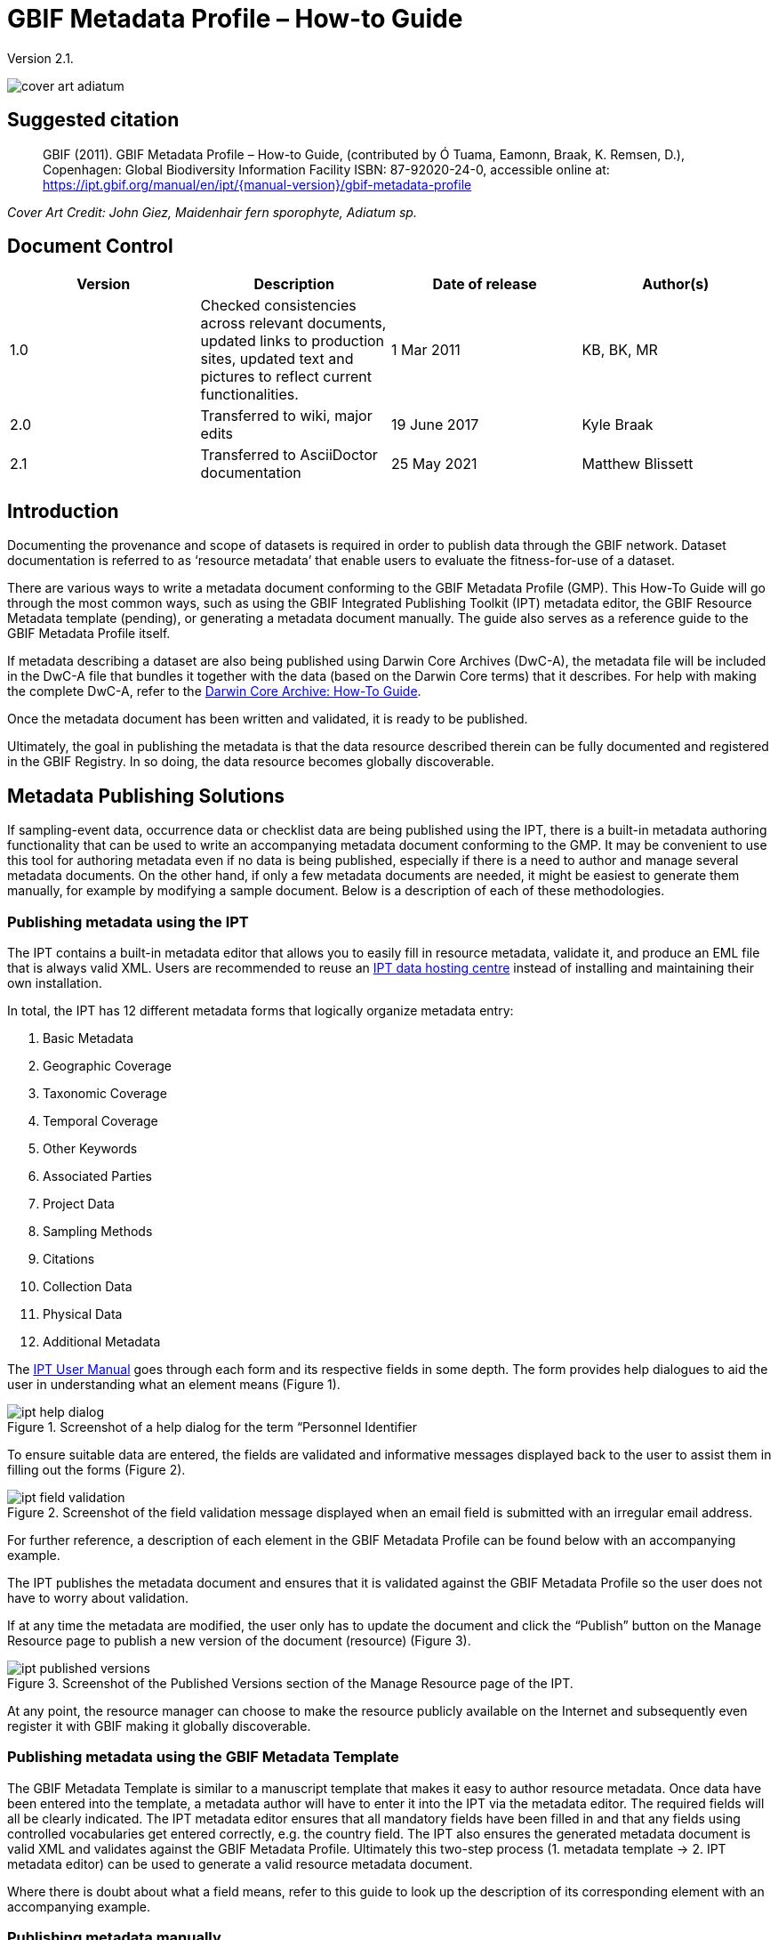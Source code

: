 = GBIF Metadata Profile – How-to Guide

Version 2.1.

image::figures/cover_art_adiatum.png[]

== Suggested citation

> GBIF (2011). GBIF Metadata Profile – How-to Guide, (contributed by Ó Tuama, Eamonn, Braak, K. Remsen, D.), Copenhagen: Global Biodiversity Information Facility ISBN: 87-92020-24-0, accessible online at: https://ipt.gbif.org/manual/en/ipt/{manual-version}/gbif-metadata-profile

_Cover Art Credit: John Giez, Maidenhair fern sporophyte, Adiatum sp._

== Document Control

|===
| Version | Description                  | Date of release | Author(s)

| 1.0     | Checked consistencies across relevant documents, updated links to production sites, updated text and pictures to reflect current functionalities. | 1 Mar 2011      | KB, BK, MR
| 2.0     | Transferred to wiki, major edits | 19 June 2017      | Kyle Braak
| 2.1     | Transferred to AsciiDoctor documentation | 25 May 2021      | Matthew Blissett
|===

== Introduction

Documenting the provenance and scope of datasets is required in order to publish data through the GBIF network. Dataset documentation is referred to as ‘resource metadata’ that enable users to evaluate the fitness-for-use of a dataset.

There are various ways to write a metadata document conforming to the GBIF Metadata Profile (GMP). This How-To Guide will go through the most common ways, such as using the GBIF Integrated Publishing Toolkit (IPT) metadata editor, the GBIF Resource Metadata template (pending), or generating a metadata document manually. The guide also serves as a reference guide to the GBIF Metadata Profile itself.

If metadata describing a dataset are also being published using Darwin Core Archives (DwC-A), the metadata file will be included in the DwC-A file that bundles it together with the data (based on the Darwin Core terms) that it describes. For help with making the complete DwC-A, refer to the xref:dwca-guide.adoc[Darwin Core Archive: How-To Guide].

Once the metadata document has been written and validated, it is ready to be published.

Ultimately, the goal in publishing the metadata is that the data resource described therein can be fully documented and registered in the GBIF Registry. In so doing, the data resource becomes globally discoverable.

== Metadata Publishing Solutions

If sampling-event data, occurrence data or checklist data are being published using the IPT, there is a built-in metadata authoring functionality that can be used to write an accompanying metadata document conforming to the GMP. It may be convenient to use this tool for authoring metadata even if no data is being published, especially if there is a need to author and manage several metadata documents. On the other hand, if only a few metadata documents are needed, it might be easiest to generate them manually, for example by modifying a sample document. Below is a description of each of these methodologies.

=== Publishing metadata using the IPT

The IPT contains a built-in metadata editor that allows you to easily fill in resource metadata, validate it, and produce an EML file that is always valid XML. Users are recommended to reuse an xref:data-hosting-centres.adoc[IPT data hosting centre] instead of installing and maintaining their own installation.

In total, the IPT has 12 different metadata forms that logically organize metadata entry:

1.  Basic Metadata
2.  Geographic Coverage
3.  Taxonomic Coverage
4.  Temporal Coverage
5.  Other Keywords
6.  Associated Parties
7.  Project Data
8.  Sampling Methods
9.  Citations
10. Collection Data
11. Physical Data
12. Additional Metadata

The xref:manage-resources.adoc#metadata[IPT User Manual] goes through each form and its respective fields in some depth. The form provides help dialogues to aid the user in understanding what an element means (Figure 1).

.Screenshot of a help dialog for the term “Personnel Identifier
image::figures/ipt_help_dialog.png[]

To ensure suitable data are entered, the fields are validated and informative messages displayed back to the user to assist them in filling out the forms (Figure 2).

.Screenshot of the field validation message displayed when an email field is submitted with an irregular email address.
image::figures/ipt_field_validation.png[]

For further reference, a description of each element in the GBIF Metadata Profile can be found below with an accompanying example.

The IPT publishes the metadata document and ensures that it is validated against the GBIF Metadata Profile so the user does not have to worry about validation.

If at any time the metadata are modified, the user only has to update the document and click the “Publish” button on the Manage Resource page to publish a new version of the document (resource) (Figure 3).

.Screenshot of the Published Versions section of the Manage Resource page of the IPT.
image::figures/ipt_published_versions.png[]

At any point, the resource manager can choose to make the resource publicly available on the Internet and subsequently even register it with GBIF making it globally discoverable.

=== Publishing metadata using the GBIF Metadata Template

The GBIF Metadata Template is similar to a manuscript template that makes it easy to author resource metadata. Once data have been entered into the template, a metadata author will have to enter it into the IPT via the metadata editor. The required fields will all be clearly indicated. The IPT metadata editor ensures that all mandatory fields have been filled in and that any fields using controlled vocabularies get entered correctly, e.g. the country field. The IPT also ensures the generated metadata document is valid XML and validates against the GBIF Metadata Profile. Ultimately this two-step process (1. metadata template → 2. IPT metadata editor) can be used to generate a valid resource metadata document.

Where there is doubt about what a field means, refer to this guide to look up the description of its corresponding element with an accompanying example.

=== Publishing metadata manually

Below is a simple set of instructions for non-IPT users wishing to generate their own custom EML XML file complying with the latest version of the GBIF Metadata Profile: *1.1*.  Refer to the following list to ensure it is completed properly:

==== Instructions

1. Use the schema location for version 1.1 of the GBIF Metadata Profile in the `<eml:eml>` root element: `<eml:eml ... xsi:schemaLocation="eml://ecoinformatics.org/eml-2.1.1 http://rs.gbif.org/schema/eml-gbif-profile/1.1/eml.xsd" ...>`.
2.  Set the `packageId` attribute inside the `<eml:eml>` root element. Remember, the `packageId` should be any globally unique ID fixed for that document. Whenever the document changes, it must be assigned a new packageId. For example: `packageId='619a4b95-1a82-4006-be6a-7dbe3c9b33c5/eml-1.xml'` for the 1st version of the document, `packageId='619a4b95-1a82-4006-be6a-7dbe3c9b33c5/eml-2.xml'` for the 2nd version, and so on.
3. Fill in all mandatory metadata elements specified by the schema, plus any additional metadata elements desired. When updating an existing EML file using an earlier version of the GBIF Metadata Profile, refer to the section below for a list of what's new in this version.
4. Ensure the EML file is valid XML. For assistance, refer to <<Validation of metadata,this section>>.

== Validation of metadata

It is essential the XML metadata document is valid, both as an XML document and as validating against the GML schema. There are several options for how to do this. The https://www.oxygenxml.com/[Oxygen XML Editor] is an excellent tool with built-in validator you can use to do this. Java programmers could also do this for example by using the https://github.com/gbif/registry/blob/master/registry-metadata/src/main/java/org/gbif/registry/metadata/EmlValidator.java[EmlValidator.java] from the GBIF registry-metadata project.

== What changed in version 1.1 of the GMP since 1.0.2?

1. *Support for a machine readable license.* Note instructions on how to provide a machine readable license can be found xref:license.adoc[here].
2. Support for multiple contacts, creators, metadataProvider and project personnel
3. Support for userIds for any agent (e.g. ORCID)
4. Support for providing information about the frequency with which changes are made to the dataset
5. Support for providing a project identifier (e.g. to associate datasets under a common project)
6. The description can be broken into separate paragraphs versus all lumped into one
7. Support for providing information about multiple collections

== Example files

An example EML complying with v1.1 of the GBIF Metadata Profile can be found https://cloud.gbif.org/griis/eml.do?r=global&v=2.0[here]. Note this file has been generated by the https://cloud.gbif.org/griis/[GRIIS IPT].

== Annex

=== Background to the GBIF Metadata Profile

Metadata, literally “data about data” are an essential component of a data management system, describing such aspects as the “who, what, where, when and how” pertaining to a resource. In the GBIF context, resources are datasets, loosely defined as collections of related data, the granularity of which is determined by the data custodian. Metadata can occur in several levels of completeness. In general, metadata should allow a prospective end user of data to:

1. Identify/discover its existence,
2. Learn how to access or acquire the data,
3. Understand its fitness-for-use, and
4. Learn how to transfer (obtain a copy of) the data.

The GBIF Metadata Profile (GMP) was developed in order to standardize how resources get described at the dataset level in the GBIF http://www.gbif.org[Data Portal]. This profile can be transformed to other common metadata formats such as the http://marinemetadata.org/references/iso19139[ISO 19139 metadata profile].

In the GMP there is a minimum set of mandatory elements required for identification, but it is recommended that as many elements be used as possible to ensure the metadata are as descriptive and complete as possible.

== Metadata Elements

The GBIF Metadata Profile is primarily based on the https://knb.ecoinformatics.org/#tools/eml[Ecological Metadata Language (EML)]. The GBIF profile utilizes a subset of EML and extends it to include additional requirements that are not accommodated in the EML specification. The following tables provide short descriptions of the profile elements, and where relevant, links to more complete EML descriptions. The elements are categorized as follows:

* Dataset (Resource)
* Project
* People and Organizations
* Keyword Set (General Keywords)
* Coverage
** Taxonomic Coverage
** Geographic Coverage
** Temporal Coverage
* Methods
* Intellectual Property Rights
* Additional Metadata + NCD (Natural Collections Descriptions Data) Related

=== Dataset (Resource)

The dataset field has elements relating to a single dataset (resource).

|===
| Term name | Description

| https://knb.ecoinformatics.org/#external//emlparser/docs/eml-2.1.1/./eml-resource.html#altnernateIdentifier[alternateIdentifier] | It is a Universally Unique Identifier (UUID) for the EML document and not for the dataset. This term is optional. A list of different identifiers can be supplied. E.g., 619a4b95-1a82-4006-be6a-7dbe3c9b33c5.

| https://knb.ecoinformatics.org/#external//emlparser/docs/eml-2.1.1/./eml-resource.html#title[title] | A description of the resource that is being documented that is long enough to differentiate it from other similar resources. Multiple titles may be provided, particularly when trying to express the title in more than one language (use the "xml:lang" attribute to indicate the language if not English/en). E.g. Vernal pool amphibian density data, Isla Vista, 1990-1996.

| https://knb.ecoinformatics.org/#external//emlparser/docs/eml-2.1.1/./eml-resource.html#creator[creator] | The resource creator is the person or organization responsible for creating the resource itself. See section “People and Organizations” for more details.

| https://knb.ecoinformatics.org/#external//emlparser/docs/eml-2.1.1/./eml-resource.html#metadataProvider[metadataProvider] | The metadataProvider is the person or organization responsible for providing documentation for the resource. See section “People and Organizations” for more details.

| https://knb.ecoinformatics.org/#external//emlparser/docs/eml-2.1.1/./eml-resource.html#associatedParty[associatedParty] | An associatedParty is another person or organization that is associated with the resource. These parties might play various roles in the creation or maintenance of the resource, and these roles should be indicated in the "role" element. See section “People and Organizations” for more details.

| https://knb.ecoinformatics.org/#external//emlparser/docs/eml-2.1.1/./eml-resource.html#contact[contact] | The contact field contains contact information for this dataset. This is the person or institution to contact with questions about the use, interpretation of a data set. See section “People and Organizations” for more details.

| https://knb.ecoinformatics.org/#external//emlparser/docs/eml-2.1.1/./eml-resource.html#pubDate[pubDate] | The date that the resource was published. The format should be represented as: CCYY, which represents a 4 digit year, or as CCYY-MM-DD, which denotes the full year, month, and day. Note that month and day are optional components. Formats must conform to ISO 8601. E.g. 2010-09-20.

| https://knb.ecoinformatics.org/#external//emlparser/docs/eml-2.1.1/./eml-resource.html#language[language] | The language in which the resource (not the metadata document) is written. This can be a well-known language name, or one of the ISO language codes to be more precise. GBIF recommendation is to use the ISO language code (http://vocabularies.gbif.org/vocabularies/lang). E.g., English.

| https://knb.ecoinformatics.org/#external//emlparser/docs/eml-2.1.1/./eml-resource.html#additionalInfo[additionalInfo] | Information regarding omissions, instructions or other annotations that resource managers may wish to include with a dataset. Basically, any information that is not characterized by the other resource metadata fields.

| https://knb.ecoinformatics.org/#external//emlparser/docs/eml-2.1.1/./eml-resource.html#url[url] | The URL of the resource that is available online.

| https://knb.ecoinformatics.org/#external//emlparser/docs/eml-2.1.1/./eml-resource.html#abstract[abstract] | A brief overview of the resource that is being documented.
|===

=== Project

The project field contains information on the project in which this dataset was collected. It includes information such as project personnel, funding, study area, project design and related projects.

|===
| Term | Definition

| https://knb.ecoinformatics.org/#external//emlparser/docs/eml-2.1.1/./eml-project.html#title[title]  | A descriptive title for the research project. E.g., Species diversity in Tennessee riparian habitats

| https://knb.ecoinformatics.org/#external//emlparser/docs/eml-2.1.1/./eml-project.html#personnel[personnel] | The personnel field is used to document people involved in a research project by providing contact information and their role in the project.

| https://knb.ecoinformatics.org/#external//emlparser/docs/eml-2.1.1/./eml-project.html#funding[funding] | The funding field is used to provide information about funding sources for the project such as: grant and contract numbers; names and addresses of funding sources.

| https://knb.ecoinformatics.org/#external//emlparser/docs/eml-2.1.1/./eml-project.html#studyAreaDescription[studyAreaDescription] | The studyAreaDescription field documents the physical area associated with the research project. It can include descriptions of the geographic, temporal, and taxonomic coverage of the research location and descriptions of domains (themes) of interest such as climate, geology, soils or disturbances.

| https://knb.ecoinformatics.org/#external//emlparser/docs/eml-2.1.1/./eml-project.html#designDescription[designDescription] | The field designDescription contains general textual descriptions of research design. It can include detailed accounts of goals, motivations, theory, hypotheses, strategy, statistical design, and actual work. Literature citations may also be used to describe the research design.
|===

=== People and Organizations

There are several fields that could represent either a person or an organization. Below is a list of the various fields used to describe a person or organization.

|===
| Term | Definition

| https://knb.ecoinformatics.org/#external//emlparser/docs/eml-2.1.1/./eml-party.html#givenName[givenName] | Subfield of individualName field. The given name field can be used for the first name of the individual associated with the resource, or for any other names that are not intended to be alphabetized (as appropriate). E.g., Jonny

| https://knb.ecoinformatics.org/#external//emlparser/docs/eml-2.1.1/./eml-party.html#surName[surName] | Subfield of individualName field. The surname field is used for the last name of the individual associated with the resource. This is typically the family name of an individual, for example, the name by which s/he is referred to in citations. E.g. Carson

| https://knb.ecoinformatics.org/#external//emlparser/docs/eml-2.1.1/./eml-party.html#organizationName[organizationName]                                                                                                                                                                                                                                                                                                                                                                                                                                                                                                                                                                                                                                                                                                                                                                                                                                                                                                                                                                                                                                                                                                                                                                                                                                                                                                                                                                                                                                                                                                                                                                                                                                                                                                                                                                                                                                                                                                                                                                                                                                                                                                                                                                                                                                                                                                                                                                                                                                                                                                                                                                                                                                                                          | The full name of the organization that is associated with the resource. This field is intended to describe which institution or overall organization is associated with the resource being described. E.g., National Center for Ecological Analysis and Synthesis

| https://knb.ecoinformatics.org/#external//emlparser/docs/eml-2.1.1/./eml-party.html#positionName[positionName]| This field is intended to be used instead of a particular person or full organization name. If the associated person that holds the role changes frequently, then Position Name would be used for consistency. Note that this field, used in conjunction with 'organizationName' and 'individualName' make up a single logical originator. Because of this, an originator with only the individualName of 'Joe Smith' is NOT the same as an originator with the name of 'Joe Smith' and the organizationName of 'NSF'. Also, the positionName should not be used in conjunction with individualName unless only that individual at that position would be considered an originator for the data package. If a positionName is used in conjunction with an organizationName, then that implies that any person who currently occupies said positionName at organizationName is the originator of the data package. E.g., HAST herbarium data manager

| https://knb.ecoinformatics.org/#external//emlparser/docs/eml-2.1.1/./eml-party.html#electronicMailAddress[electronicMailAddress] | The electronic mail address is the email address for the party. It is intended to be an Internet SMTP email address, which should consist of a username followed by the @ symbol, followed by the email server domain name address. E.g. jcuadra@gbif.org

| https://knb.ecoinformatics.org/#external//emlparser/docs/eml-2.1.1/./eml-party.html#deliveryPoint[deliveryPoint] | Subfield of the address field that describes the physical or electronic address of the responsible party for a resource.                                                                                                                                                                                                                                                                                                                                                                                                                                                                                                                                                                                                                                                                                                                                                                                                                                                                                                                                                                                                                                                                                                                                                                                                                                                                                                                                                                                                                                                                                                                                                                                                                                                                                                        The delivery point field is used for the physical address for postal communication. E.g., GBIF Secretariat, Universitetsparken 15

| https://knb.ecoinformatics.org/#external//emlparser/docs/eml-2.1.1/./eml-party.html#role[role] | Use this field to describe the role the party played with respect to the resource. E.g. technician, reviewer, principal investigator, etc.

| https://knb.ecoinformatics.org/#external//emlparser/docs/eml-2.1.1/./eml-party.html#phone[phone] | The phone field describes information about the responsible party's telephone, be it a voice phone, fax. E.g. +4530102040

| https://knb.ecoinformatics.org/#external//emlparser/docs/eml-2.1.1/./eml-party.html#postalCode[postalCode] | Subfield of the address field that describes the physical or electronic address of the responsible party for a resource. The postal code is equivalent to a U.S. zip code, or the number used for routing to an international address.  E.g., 52000.

| https://knb.ecoinformatics.org/#external//emlparser/docs/eml-2.1.1/./eml-party.html#city[city] | Subfield of the address field that describes the physical or electronic address of the responsible party for a resource. The city field is used for the city name of the contact associated with a particular resource. E.g. San Diego.
| https://knb.ecoinformatics.org/#external//emlparser/docs/eml-2.1.1/./eml-party.html#administrativeArea[administrativeArea] | Subfield of the address field that describes the physical or electronic address of the responsible party for a resource. The administrative area field is the equivalent of a 'state' in the U.S., or Province in Canada. This field is intended to accommodate the many types of international administrative areas. E.g. Colorado

| https://knb.ecoinformatics.org/#external//emlparser/docs/eml-2.1.1/./eml-party.html#country[country] | Subfield of the address field that describes the physical or electronic address of the responsible party for a resource. The country field is used for the name of the contact's country. The country name is most often derived from the ISO 3166 country code list. E.g., Japan.

| https://knb.ecoinformatics.org/#external//emlparser/docs/eml-2.1.1/./eml-party.html#onlineUrl[onlineUrl] | A link to associated online information, usually a web site. When the party represents an organization, this is the URL to a website or other online information about the organization. If the party is an individual, it might be their personal web site or other related online information about the party. E.g., http://www.yourdomain.edu/~doe.
|===

=== KeywordSet (General Keywords)

The keywordSet field is a wrapper for the keyword and keywordThesaurus elements, both of which are required together.

|===
| Term         | Definition

| https://knb.ecoinformatics.org/#external//emlparser/docs/eml-2.1.1/./eml-resource.html#keyword[keyword] | A keyword or key phrase that concisely describes the resource or is related to the resource. Each keyword field should contain one and only one keyword (i.e., keywords should not be separated by commas or other delimiters). E.g., biodiversity.

| https://knb.ecoinformatics.org/#external//emlparser/docs/eml-2.1.1/./eml-resource.html#keywordThesaurus[keywordThesaurus]| The name of the official keyword thesaurus from which keyword was derived. If an official thesaurus name does not exist, please keep a placeholder value such as “N/A” instead of removing this element as it is required together with the keyword element to constitute a keywordSet. E.g., IRIS keyword thesaurus.
|===

=== Coverage

Describes the extent of the coverage of the resource in terms of its *spatial* extent, *temporal* extent, and *taxonomic* extent.

=== Taxonomic Coverage

A container for taxonomic information about a resource. It includes a list of species names (or higher level ranks) from one or more classification systems. Please note the taxonomic classifications should not be nested, just listed one after the other.

|===
| Term                 | Definition

| https://knb.ecoinformatics.org/#external//emlparser/docs/eml-2.1.1/./eml-coverage.html#generalTaxonomicCoverage[generalTaxonomicCoverage] | Taxonomic Coverage is a container for taxonomic information about a resource. It includes a list of species names (or higher level ranks) from one or more classification systems. A description of the range of taxa addressed in the data set or collection. Use a simple comma separated list of taxa. E.g., "All vascular plants were identified to family or species, mosses and lichens were identified as moss or lichen."

| https://knb.ecoinformatics.org/#external//emlparser/docs/eml-2.1.1/./eml-coverage.html#taxonomicClassification[taxonomicClassification] | Information about the range of taxa addressed in the dataset or collection.

| https://knb.ecoinformatics.org/#external//emlparser/docs/eml-2.1.1/./eml-coverage.html#taxonRankName[taxonRankName]| The name of the taxonomic rank for which the Taxon rank value is provided. E.g., phylum, class, genus, species.

| https://knb.ecoinformatics.org/#external//emlparser/docs/eml-2.1.1/./eml-coverage.html#taxonRankValue[taxonRankValue] | The name representing the taxonomic rank of the taxon being described. E.g. Acer would be an example of a genus rank value, and rubrum would be an example of a species rank value, together indicating the common name of red maple. It is recommended to start with Kingdom and include ranks down to the most detailed level possible.

| https://knb.ecoinformatics.org/#external//emlparser/docs/eml-2.1.1/./eml-coverage.html#commonName[commonName]              | Applicable common names; these common names may be general descriptions of a group of organisms if appropriate. E.g., invertebrates, waterfowl.
|===

=== Geographic Coverage

A container for spatial information about a resource; allows a bounding box for the overall coverage (in lat long), and also allows description of arbitrary polygons with exclusions.

|===
| Term                | Definition

| https://knb.ecoinformatics.org/#external//emlparser/docs/eml-2.1.1/./eml-coverage.html#geographicDescription[geographicDescription] | A short text description of a dataset's geographic areal domain. A text description is especially important to provide a geographic setting when the extent of the dataset cannot be well described by the "boundingCoordinates". E.g., "Manistee River watershed", "extent of 7 1/2 minute quads containing any property belonging to Yellowstone National Park"

| https://knb.ecoinformatics.org/#external//emlparser/docs/eml-2.1.1/./eml-coverage.html#westBoundingCoordinate[westBoundingCoordinate]| Subfield of boundingCoordinates field covering the W margin of a bounding box. The longitude in decimal degrees of the western-most point of the bounding box that is being described. E.g., -18.25, +25, 45.24755.

| https://knb.ecoinformatics.org/#external//emlparser/docs/eml-2.1.1/./eml-coverage.html#eastBoundingCoordinate[eastBoundingCoordinate]| Subfield of boundingCoordinates field covering the E margin of a bounding box. The longitude in decimal degrees of the eastern-most point of the bounding box that is being described.   E.g., -18.25, +25, 45.24755.

| https://knb.ecoinformatics.org/#external//emlparser/docs/eml-2.1.1/./eml-coverage.html#northBoundingCoordinate[northBoundingCoordinate] | Subfield of boundingCoordinates field covering the N margin of a bounding box.  The longitude in decimal degrees of the northern-most point of the bounding box that is being described. E.g., -18.25, +25, 65.24755.

| https://knb.ecoinformatics.org/#external//emlparser/docs/eml-2.1.1/./eml-coverage.html#northBoundingCoordinate[southBoundingCoordinate] | Subfield of boundingCoordinates field covering the S margin of a bounding box. The longitude in decimal degrees of the southern-most point of the bounding box that is being described. E.g., -118.25, +25, 84.24755.
|===

=== Temporal Coverage

This container allows coverage to be a single point in time, multiple points in time, or a range of dates.

|===
| Term       | Definition

| https://knb.ecoinformatics.org/#external//emlparser/docs/eml-2.1.1/./eml-coverage.html#beginDate[beginDate] | Subfield of rangeOfDates field: It may be used multiple times with a endDate field to document multiple date ranges.   A single time stamp signifying the beginning of some time period. The calendar date field is used to express a date, giving the year, month, and day. The format should be one that complies with the International Standards Organization's standard 8601. The recommended format for EML is YYYY-MM-DD, where Y is the four digit year, M is the two digit month code (01 - 12, where January = 01), and D is the two digit day of the month (01 - 31). This field can also be used to enter just the year portion of a date.  E.g. 2010-09-20

| https://knb.ecoinformatics.org/#external//emlparser/docs/eml-2.1.1/./eml-coverage.html#endDate[endDate]| Subfield of rangeOfDates field: It may be used multiple times with a beginDate field to document multiple date ranges.  A single time stamp signifying the end of some time period. The calendar date field is used to express a date, giving the year, month, and day. The format should be one that complies with the International Standards Organization's standard 8601. The recommended format for EML is YYYY-MM-DD, where Y is the four digit year, M is the two digit month code (01 - 12, where January = 01), and D is the two digit day of the month (01 - 31). This field can also be used to enter just the year portion of a date. E.g. 2010-09-20.

| https://knb.ecoinformatics.org/#external//emlparser/docs/eml-2.1.1/./eml-coverage.html#singleDateTime[singleDateTime] | The SingleDateTime field is intended to describe a single date and time for an event.
|===

=== Methods

This field documents scientific methods used in the collection of the resource. It includes information on items such as tools, instrument calibration and software.

|===
| Term            | Definition

| https://knb.ecoinformatics.org/#external//emlparser/docs/eml-2.1.1/./eml-methods.html#methodStep[methodStep] | The methodStep field allows for repeated sets of elements that document a series of procedures followed to produce a data object. These include text descriptions of the procedures, relevant literature, software, instrumentation, source data and any quality control measures taken.

| https://knb.ecoinformatics.org/#external//emlparser/docs/eml-2.1.1/./eml-methods.html#qualityControl[qualityControl] | The qualityControl field provides a location for the description of actions taken to either control or assess the quality of data resulting from the associated method step.

| https://knb.ecoinformatics.org/#external//emlparser/docs/eml-2.1.1/./eml-methods.html#sampling[sampling]  | Description of sampling procedures including the geographic, temporal and taxonomic coverage of the study.

| https://knb.ecoinformatics.org/#external//emlparser/docs/eml-2.1.1/./eml-methods.html#studyExtent[studyExtent] | Subfield of the sampling field. The coverage field allows for a textual description of the specific sampling area, the sampling frequency (temporal boundaries, frequency of occurrence), and groups of living organisms sampled (taxonomic coverage). The field studyExtent represents both a specific sampling area and the sampling frequency (temporal boundaries, frequency of occurrence). The geographic studyExtent is usually a surrogate (representative area of) for the larger area documented in the "studyAreaDescription".

| https://knb.ecoinformatics.org/#external//emlparser/docs/eml-2.1.1/./eml-methods.html#samplingDescription[samplingDescription] | Subfield of the sampling field. The samplingDescription field allows for a text-based/human readable description of the sampling procedures used in the research project. The content of this element would be similar to a description of sampling procedures found in the methods section of a journal article.
|===

=== Intellectual Property Rights

Contain a rights management statement for the resource, or a reference to a service providing such information.

|===
| Term           | Definition

| https://knb.ecoinformatics.org/#external//emlparser/docs/eml-2.1.1/./eml-dataset.html#purpose[purpose] | A description of the purpose of this dataset.

| https://knb.ecoinformatics.org/#external//emlparser/docs/eml-2.1.1/./eml-resource.html#intellectualRights[intellectualRights] | A rights management statement for the resource, or reference a service providing such information. Rights information encompasses Intellectual Property Rights (IPR), Copyright, and various Property Rights. In the case of a data set, rights might include requirements for use, requirements for attribution, or other requirements the owner would like to impose. E.g., Copyright 2001 Regents of the University of California Santa Barbara. Free for use by all individuals provided that the owners are acknowledged in any use or publication.
|===

=== Additional Metadata + http://www.tdwg.org/activities/ncd/[Natural Collections Description Data (NCD)] Related

The additionalMetadata field is a container for any other relevant metadata that pertains to the resource being described. This field allows EML to be extensible in that any XML-based metadata can be included in this element. The elements provided here in the GMP include those required for conformance with ISO 19139 and a subset of NCD (Natural Collections Descriptions) elements.

|===
| Term                   | Definition

| dateStamp | The dateTime the metadata document was created or modified. E.g., 2002-10-23T18:13:51.235+01:00

| metadataLanguage | The language in which the metadata document (as opposed to the resource being described by the metadata) is written. Composed of an ISO639-2/T three-letter language code and an ISO3166-1 three-letter country code. E.g., en_UK

| hierarchyLevel | Dataset level to which the metadata applies; default value is “dataset”[8] E.g., dataset

| https://knb.ecoinformatics.org/#external//emlparser/docs/eml-2.1.1/./eml-literature.html#citation[citation] | The citation for the work itself. See https://knb.ecoinformatics.org/#external//emlparser/docs/eml-2.1.1/./eml-literature.html#citation[eml]

| bibliography | A list of citations (see below) that form a bibliography on literature related / used in the dataset

| physical | A container element for all of the elements that let you describe the internal/external characteristics and distribution of a data object (e.g., dataObject, dataFormat, distribution). Can repeat.

| resourceLogoUrl | URL of the logo associated with a resource. E.g., http://www.gbif.org/logo.jpg

| parentCollectionIdentifier | Subfield of collection field. Is an optional field. Identifier for the parent collection for this sub-collection. Enables a hierarchy of collections and sub collections to be built.

| collectionName | Subfield of collection field. Is an optional field. Official name of the Collection in the local language.

| collectionIdentifier | Subfield of collection field.  Is an optional field. The URI (LSID or URL) of the collection. In RDF, used as URI of the collection resource.

| formationPeriod | Text description of the time period during which the collection was assembled. E.g., "Victorian", or "1922 - 1932", or "c. 1750".

| livingTimePeriod | Time period during which biological material was alive (for palaeontological collections).

| specimenPreservationMethod | Picklist keyword indicating the process or technique used to prevent physical deterioration of non-living collections. Expected to contain an instance from the Specimen Preservation Method Type Term vocabulary.   E.g., formaldehyde.

| jgtiCuratorialUnit | A quantitative descriptor (number of specimens, samples or batches). The actual quantification could be covered by 1) an exact number of “JGI-units” in the collection plus a measure of uncertainty (+/- x); 2) a range of numbers (x to x), with the lower value representing an exact number, when the higher value is omitted. The discussion concluded that the quantification should encompass all specimens, not only those that have not yet been digitized. This is to avoid having to update the numbers too often. The number of non-public data (not digitized or not accessible) can be calculated from the GBIF numbers as opposed to the JGTI-data.
|===
